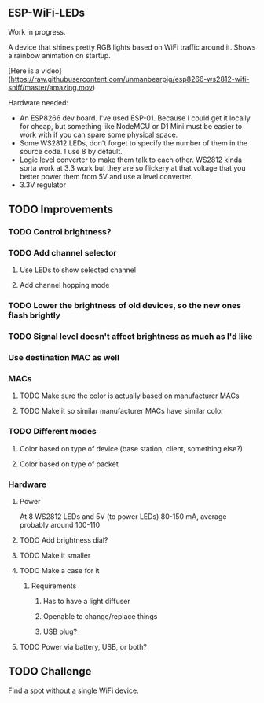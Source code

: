 ** ESP-WiFi-LEDs
  Work in progress.
  
  A device that shines pretty RGB lights based on WiFi traffic around it.
  Shows a rainbow animation on startup.

  [Here is a video](https://raw.githubusercontent.com/unmanbearpig/esp8266-ws2812-wifi-sniff/master/amazing.mov)

  Hardware needed:
  - An ESP8266 dev board. I've used ESP-01. Because I could get it locally for cheap, but something like NodeMCU or D1 Mini must be easier to work with if you can spare some physical space.
  - Some WS2812 LEDs, don't forget to specify the number of them in the source code. I use 8 by default.
  - Logic level converter to make them talk to each other. WS2812 kinda sorta work at 3.3 work but they are so flickery at that voltage that you better power them from 5V and use a level converter.
  - 3.3V regulator


** TODO Improvements
*** TODO Control brightness?
*** TODO Add channel selector
**** Use LEDs to show selected channel
**** Add channel hopping mode
*** TODO Lower the brightness of old devices, so the new ones flash brightly
*** TODO Signal level doesn't affect brightness as much as I'd like
*** Use destination MAC as well
*** MACs
**** TODO Make sure the color is actually based on manufacturer MACs
**** TODO Make it so similar manufacturer MACs have similar color
*** TODO Different modes
**** Color based on type of device (base station, client, something else?)
**** Color based on type of packet
*** Hardware
**** Power
     At 8 WS2812 LEDs
     and 5V (to power LEDs)
     80-150 mA, average probably around 100-110
**** TODO Add brightness dial?
**** TODO Make it smaller
**** TODO Make a case for it
***** Requirements
****** Has to have a light diffuser
****** Openable to change/replace things
****** USB plug?
**** TODO Power via battery, USB, or both?
** TODO Challenge
   Find a spot without a single WiFi device. 
